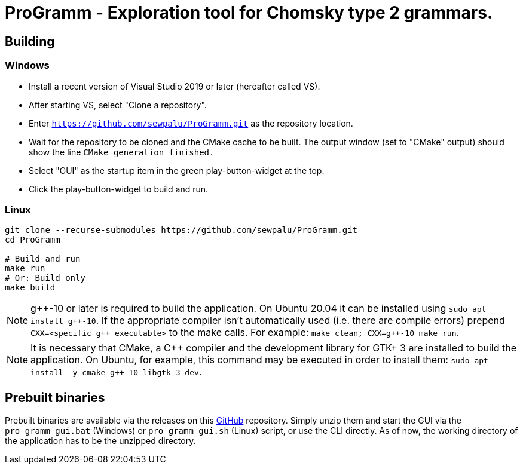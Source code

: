 = ProGramm - Exploration tool for Chomsky type 2 grammars.
:gpp: g++
:cpp: C++

== Building

=== Windows

* Install a recent version of Visual Studio 2019 or later (hereafter called VS).
* After starting VS, select "Clone a repository".
* Enter `https://github.com/sewpalu/ProGramm.git` as the repository location.
* Wait for the repository to be cloned and the CMake cache to be built.
  The output window (set to "CMake" output) should show the line `CMake generation finished.`
* Select "GUI" as the startup item in the green play-button-widget at the top.
* Click the play-button-widget to build and run.

=== Linux

[source,sh]
----
git clone --recurse-submodules https://github.com/sewpalu/ProGramm.git
cd ProGramm

# Build and run
make run
# Or: Build only
make build
----

NOTE: {gpp}-10 or later is required to build the application. On Ubuntu 20.04 it can be installed using `sudo apt install {gpp}-10`. If the appropriate compiler isn't automatically used (i.e. there are compile errors) prepend `CXX=<specific {gpp} executable>` to the make calls. For example: `make clean; CXX={gpp}-10 make run`.

NOTE: It is necessary that CMake, a {cpp} compiler and the development library for GTK+ 3 are installed to build the application. On Ubuntu, for example, this command may be executed in order to install them: `sudo apt install -y cmake {gpp}-10 libgtk-3-dev`.

== Prebuilt binaries

Prebuilt binaries are available via the releases on this https://github.com/sewpalu/ProGramm[GitHub] repository. Simply unzip them and start the GUI via the `pro_gramm_gui.bat` (Windows) or `pro_gramm_gui.sh` (Linux) script, or use the CLI directly. As of now, the working directory of the application has to be the unzipped directory.

